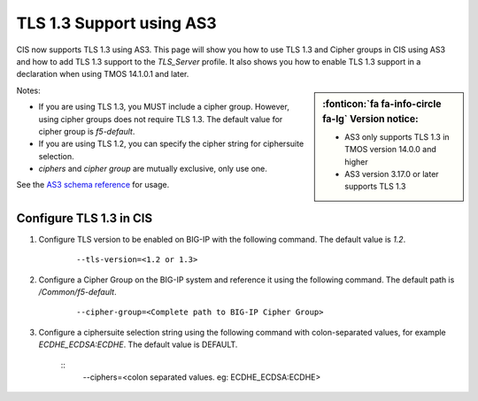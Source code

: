 TLS 1.3 Support using AS3
=========================

CIS now supports TLS 1.3 using AS3. This page will show you how to use TLS 1.3 and Cipher groups in CIS using AS3 and how to add TLS 1.3 support to the `TLS_Server` profile. It also shows you how to enable TLS 1.3 support in a declaration when using TMOS 14.1.0.1 and later.

.. sidebar:: :fonticon:`fa fa-info-circle fa-lg` Version notice:

    - AS3 only supports TLS 1.3 in TMOS version 14.0.0 and higher
    - AS3 version 3.17.0 or later supports TLS 1.3

Notes:

- If you are using TLS 1.3, you MUST include a cipher group. However, using cipher groups does not require TLS 1.3. The default value for cipher group is `f5-default`.
- If you are using TLS 1.2, you can specify the cipher string for ciphersuite selection.
- `ciphers` and `cipher group` are mutually exclusive, only use one.

See the `AS3 schema reference <https://clouddocs.f5.com/products/extensions/f5-appsvcs-extension/latest/refguide/schema-reference.html>`_ for usage.


Configure TLS 1.3 in CIS
------------------------

#. Configure TLS version to be enabled on BIG-IP with the following command. The default value is `1.2`.

    ::

        --tls-version=<1.2 or 1.3>


#. Configure a Cipher Group on the BIG-IP system and reference it using the following command. The default path is `/Common/f5-default`.

    ::

        --cipher-group=<Complete path to BIG-IP Cipher Group>


#. Configure a ciphersuite selection string using the following command with colon-separated values, for example `ECDHE_ECDSA:ECDHE`. The default value is DEFAULT.

    ::
        --ciphers=<colon separated values. eg: ECDHE_ECDSA:ECDHE>
